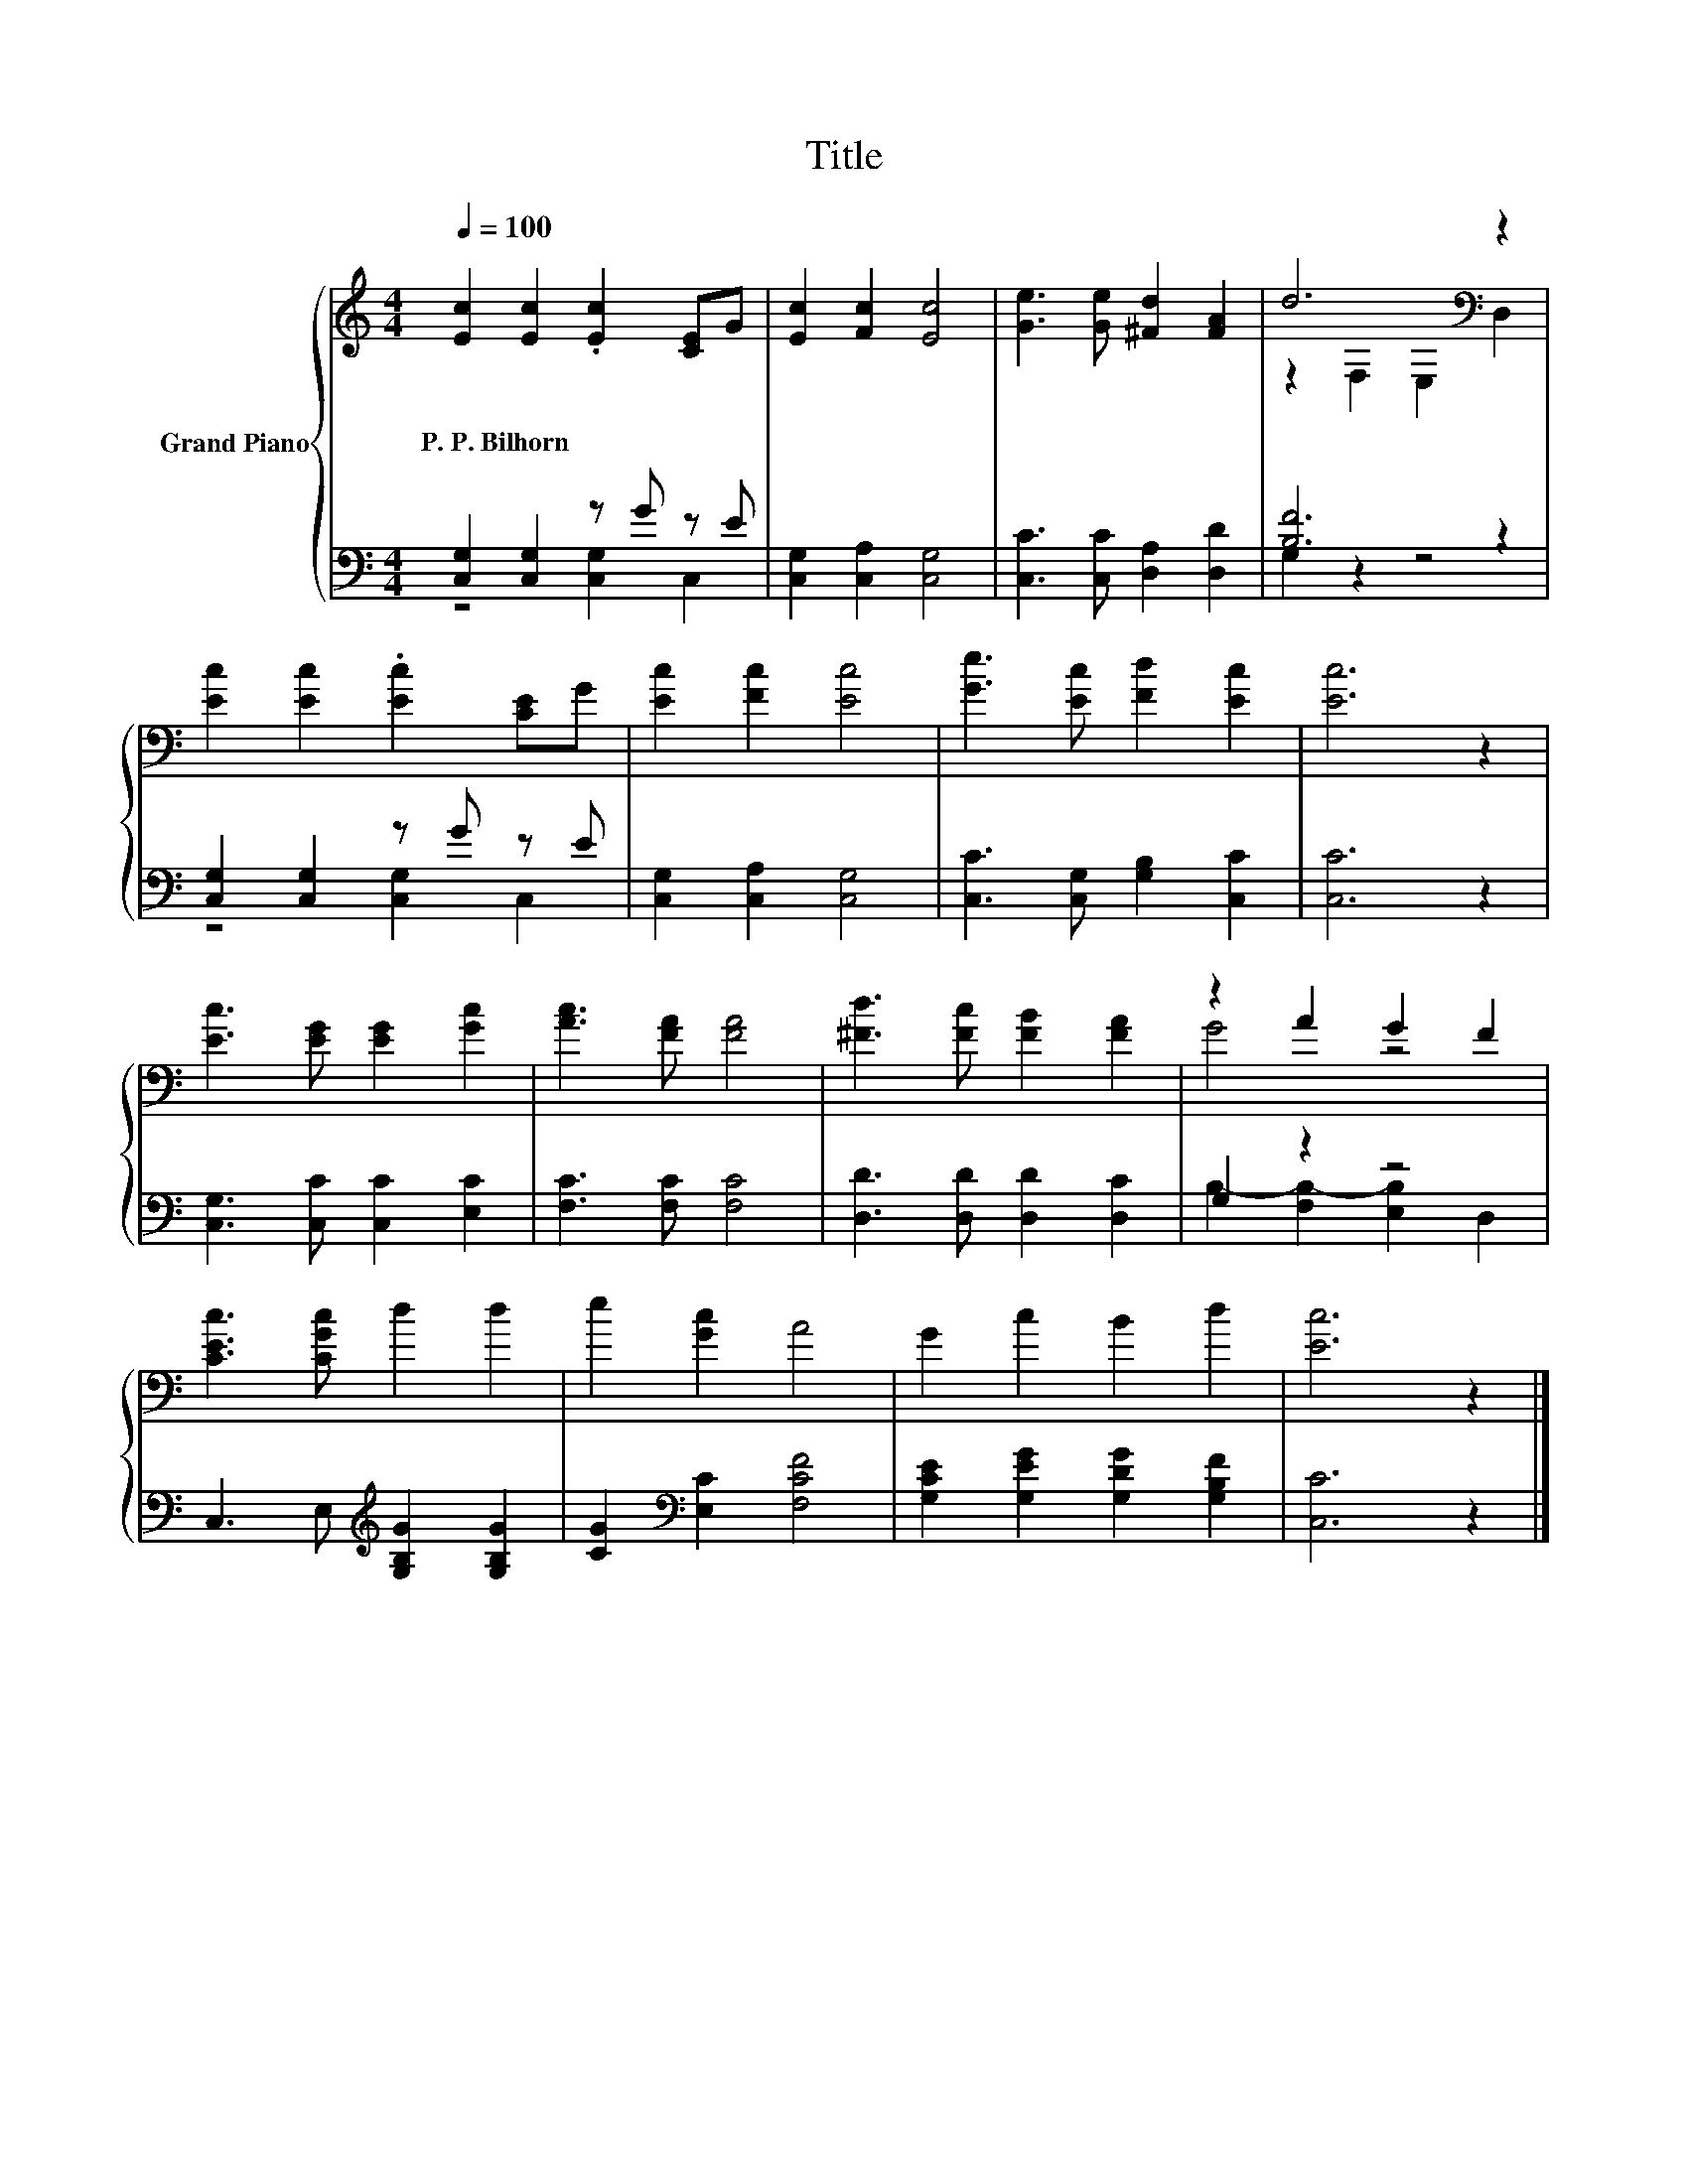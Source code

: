 X:1
T:Title
%%score { ( 1 4 ) | ( 2 3 ) }
L:1/8
Q:1/4=100
M:4/4
K:C
V:1 treble nm="Grand Piano"
V:4 treble 
V:2 bass 
V:3 bass 
V:1
 [Ec]2 [Ec]2 .[Ec]2 [CE]G | [Ec]2 [Fc]2 [Ec]4 | [Ge]3 [Ge] [^Fd]2 [FA]2 | d6[K:bass] z2 | %4
w: P.~P.~Bilhorn * * * *||||
 [Ec]2 [Ec]2 .[Ec]2 [CE]G | [Ec]2 [Fc]2 [Ec]4 | [Ge]3 [Ec] [Fd]2 [Ec]2 | [Ec]6 z2 | %8
w: ||||
 [Ec]3 [EG] [EG]2 [Gc]2 | [Ac]3 [FA] [FA]4 | [^Fd]3 [Fc] [FB]2 [FA]2 | z2 A2 G2 F2 | %12
w: ||||
 [CEc]3 [CGc] d2 d2 | e2 [Gc]2 A4 | G2 c2 B2 d2 | [Ec]6 z2 |] %16
w: ||||
V:2
 [C,G,]2 [C,G,]2 z G z E | [C,G,]2 [C,A,]2 [C,G,]4 | [C,C]3 [C,C] [D,A,]2 [D,D]2 | [B,F]6 z2 | %4
 [C,G,]2 [C,G,]2 z G z E | [C,G,]2 [C,A,]2 [C,G,]4 | [C,C]3 [C,G,] [G,B,]2 [C,C]2 | [C,C]6 z2 | %8
 [C,G,]3 [C,C] [C,C]2 [E,C]2 | [F,C]3 [F,C] [F,C]4 | [D,D]3 [D,D] [D,D]2 [D,C]2 | G,2 z2 z4 | %12
 C,3 E,[K:treble] [G,B,G]2 [G,B,G]2 | [CG]2[K:bass] [E,C]2 [F,CF]4 | %14
 [G,CE]2 [G,EG]2 [G,DG]2 [G,B,F]2 | [C,C]6 z2 |] %16
V:3
 z4 [C,G,]2 C,2 | x8 | x8 | G,2 z2 z4 | z4 [C,G,]2 C,2 | x8 | x8 | x8 | x8 | x8 | x8 | %11
 B,2- [F,B,-]2 [E,B,]2 D,2 | x4[K:treble] x4 | x2[K:bass] x6 | x8 | x8 |] %16
V:4
 x8 | x8 | x8 | z2[K:bass] F,2 E,2 D,2 | x8 | x8 | x8 | x8 | x8 | x8 | x8 | G4 z4 | x8 | x8 | x8 | %15
 x8 |] %16

